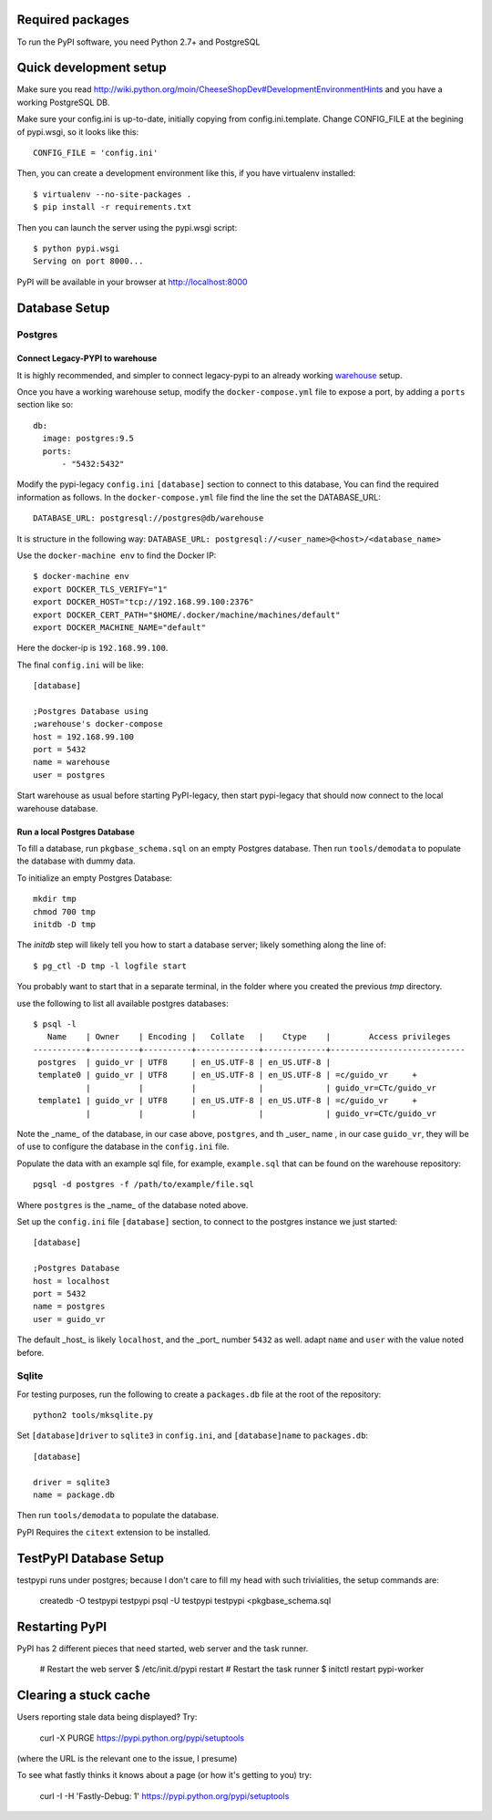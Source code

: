 Required packages
-----------------

To run the PyPI software, you need Python 2.7+ and PostgreSQL


Quick development setup
-----------------------

Make sure you read http://wiki.python.org/moin/CheeseShopDev#DevelopmentEnvironmentHints
and you have a working PostgreSQL DB.

Make sure your config.ini is up-to-date, initially copying from
config.ini.template. Change CONFIG_FILE at the begining of pypi.wsgi,
so it looks like this::

    CONFIG_FILE = 'config.ini'

Then, you can create a development environment like this, if you have
virtualenv installed::

    $ virtualenv --no-site-packages .
    $ pip install -r requirements.txt

Then you can launch the server using the pypi.wsgi script::

    $ python pypi.wsgi
    Serving on port 8000...

PyPI will be available in your browser at http://localhost:8000

Database Setup
--------------


Postgres
~~~~~~~~

Connect Legacy-PYPI to warehouse
````````````````````````````````

It is highly recommended, and simpler to connect legacy-pypi to an already
working `warehouse <https://github.com/pypa/warehouse>`_ setup.

Once you have a working warehouse setup, modify the ``docker-compose.yml`` file
to expose a port, by adding a ``ports`` section like so::

  db:
    image: postgres:9.5
    ports:
        - "5432:5432"


Modify the pypi-legacy ``config.ini`` ``[database]`` section to connect to this
database, You can find the required information as follows. In the
``docker-compose.yml`` file find the line the set the DATABASE_URL::

    DATABASE_URL: postgresql://postgres@db/warehouse

It is structure in the following way: ``DATABASE_URL: postgresql://<user_name>@<host>/<database_name>``

Use the ``docker-machine env`` to find the Docker IP::


    $ docker-machine env
    export DOCKER_TLS_VERIFY="1"
    export DOCKER_HOST="tcp://192.168.99.100:2376"
    export DOCKER_CERT_PATH="$HOME/.docker/machine/machines/default"
    export DOCKER_MACHINE_NAME="default"

Here the docker-ip is ``192.168.99.100``.

The final ``config.ini`` will be like::

    [database]
    
    ;Postgres Database using 
    ;warehouse's docker-compose
    host = 192.168.99.100
    port = 5432
    name = warehouse
    user = postgres

Start warehouse as usual before starting PyPI-legacy, then start pypi-legacy
that should now connect to the local warehouse database.


Run a local Postgres Database
`````````````````````````````

To fill a database, run ``pkgbase_schema.sql`` on an empty Postgres database.
Then run ``tools/demodata`` to populate the database with dummy data.

To initialize an empty Postgres Database::

  mkdir tmp
  chmod 700 tmp
  initdb -D tmp

The `initdb` step will likely tell you how to start a database server; likely
something along the line of::

  $ pg_ctl -D tmp -l logfile start

You probably want to start that in a separate terminal, in the folder where you
created the previous `tmp` directory. 



use the following to list all available postgres databases::    

   $ psql -l
      Name    | Owner    | Encoding |   Collate   |    Ctype    |        Access privileges
   -----------+----------+----------+-------------+-------------+----------------------------
    postgres  | guido_vr | UTF8     | en_US.UTF-8 | en_US.UTF-8 |
    template0 | guido_vr | UTF8     | en_US.UTF-8 | en_US.UTF-8 | =c/guido_vr     +
              |          |          |             |             | guido_vr=CTc/guido_vr
    template1 | guido_vr | UTF8     | en_US.UTF-8 | en_US.UTF-8 | =c/guido_vr     +
              |          |          |             |             | guido_vr=CTc/guido_vr

Note the _name_ of the database, in our case above, ``postgres``, and th _user_
name , in our case ``guido_vr``, they will be of use  to configure the database
in the ``config.ini`` file.


Populate the data with an example sql file, for example, ``example.sql`` that
can be found on the warehouse repository::

  pgsql -d postgres -f /path/to/example/file.sql

Where ``postgres`` is the _name_ of the database noted above. 


Set up the ``config.ini`` file ``[database]`` section, to connect to the postgres
instance we just started::

  [database]
  
  ;Postgres Database
  host = localhost
  port = 5432
  name = postgres
  user = guido_vr


The default _host_ is likely ``localhost``, and the _port_ number ``5432`` as well. 
adapt ``name`` and ``user`` with the value noted before. 


Sqlite
~~~~~~

For testing purposes, run the following to create a ``packages.db`` file at the
root of the repository::

    python2 tools/mksqlite.py 
    
Set ``[database]driver`` to ``sqlite3`` in ``config.ini``, and
``[database]name`` to ``packages.db``::

    [database]

    driver = sqlite3
    name = package.db



Then run ``tools/demodata``    to populate the database.

PyPI Requires the ``citext`` extension to be installed.

TestPyPI Database Setup
-----------------------

testpypi runs under postgres; because I don't care to fill my head with such
trivialities, the setup commands are:

   createdb -O testpypi testpypi
   psql -U testpypi testpypi <pkgbase_schema.sql


Restarting PyPI
---------------

PyPI has 2 different pieces that need started, web server and the task runner.

    # Restart the web server
    $ /etc/init.d/pypi restart
    # Restart the task runner
    $ initctl restart pypi-worker

Clearing a stuck cache
----------------------

Users reporting stale data being displayed? Try:

  curl -X PURGE https://pypi.python.org/pypi/setuptools

(where the URL is the relevant one to the issue, I presume)

To see what fastly thinks it knows about a page (or how it's getting to you) try:

  curl -I -H 'Fastly-Debug: 1'  https://pypi.python.org/pypi/setuptools
